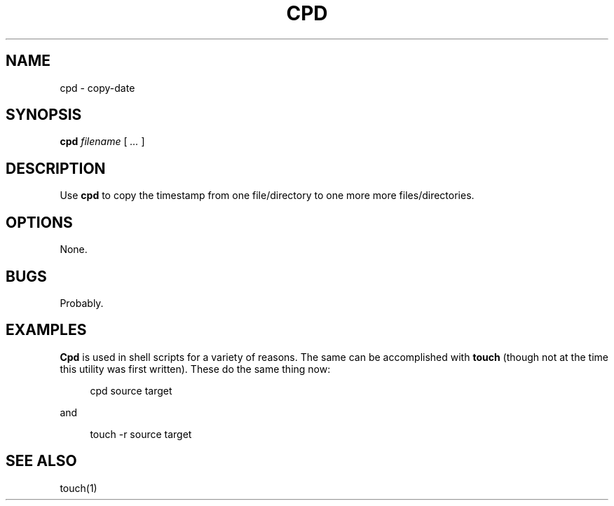 .\" $Id: cpd.1,v 1.3 2024/07/12 22:56:16 tom Exp $
.TH CPD 1 2024-07-12 "MiscTools" "User commands"
.ie n .ds CW R
.el   \{
.ie \n(.g .ds CW CR
.el       .ds CW CW
.\}
.de NE
.fi
.ft R
.ie n  .in -4
.el    .in -2
..
.de NS
.ie n  .sp
.el    .sp .5
.ie n  .in +4
.el    .in +2
.nf
.ft \*(CW
..
.
.hy 0
.SH NAME
cpd \-
copy-date
.SH SYNOPSIS
.B cpd
.I filename
[
.I ...
]
.
.SH DESCRIPTION
Use \fBcpd\fR to copy the timestamp from one file/directory to one more
more files/directories.
.
.SH OPTIONS
None.
.
.
.SH BUGS
.
Probably.
.
.SH EXAMPLES
.
\fBCpd\fR is used in shell scripts for a variety of reasons.
The same can be accomplished with \fBtouch\fP (though not
at the time this utility was first written).
These do the same thing now:
.
.NS 4
cpd source target
.NE
.
.PP
and
.
.NS 4
touch -r source target
.NE
.
.SH SEE ALSO
touch(1)
